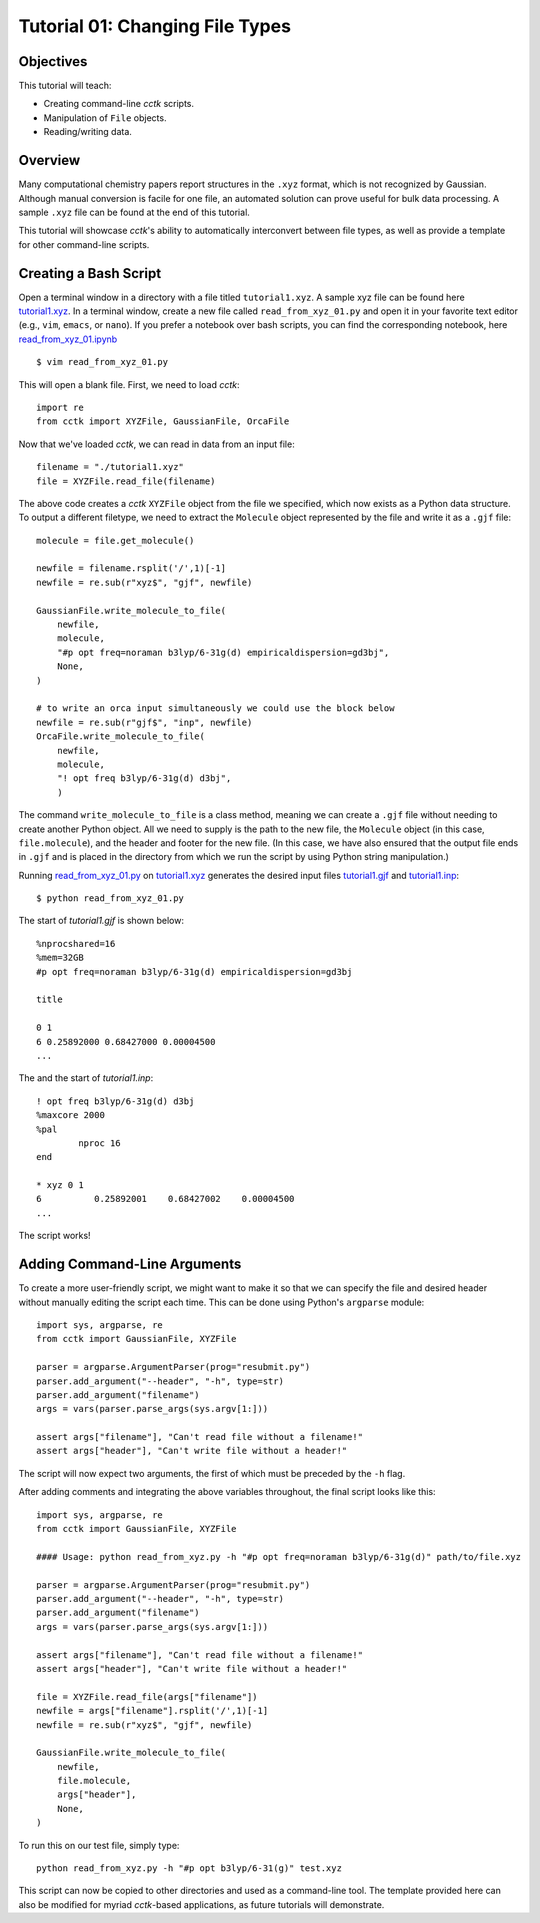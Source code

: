 .. _tutorial_01:

================================
Tutorial 01: Changing File Types
================================

Objectives
==========

This tutorial will teach:

- Creating command-line *cctk* scripts.
- Manipulation of ``File`` objects.
- Reading/writing data.

Overview
========

Many computational chemistry papers report structures in the ``.xyz`` format, which is not recognized by Gaussian. 
Although manual conversion is facile for one file, an automated solution can prove useful for bulk data processing.
A sample ``.xyz`` file can be found at the end of this tutorial. 

This tutorial will showcase *cctk*'s ability to automatically interconvert between file types, as well as provide a template for other command-line scripts.

Creating a Bash Script
======================

Open a terminal window in a directory with a file titled ``tutorial1.xyz``. A sample xyz file can be found here `tutorial1.xyz <../tutorial/tutorial_01/tutorial1.xyz>`_.
In a terminal window, create a new file called ``read_from_xyz_01.py`` and open it in your favorite text editor (e.g., ``vim``, ``emacs``, or ``nano``). If you prefer a notebook over bash scripts, you can find the corresponding notebook, here `read_from_xyz_01.ipynb <../tutorial/tutorial_01/read_from_xyz_01.ipynb>`_
::

    $ vim read_from_xyz_01.py

This will open a blank file. First, we need to load *cctk*::

    import re
    from cctk import XYZFile, GaussianFile, OrcaFile

Now that we've loaded *cctk*, we can read in data from an input file::

    filename = "./tutorial1.xyz"
    file = XYZFile.read_file(filename)

The above code creates a *cctk* ``XYZFile`` object from the file we specified, which now exists as a Python data structure. 
To output a different filetype, we need to extract the ``Molecule`` object represented by the file and write it as a ``.gjf`` file::

    molecule = file.get_molecule()

    newfile = filename.rsplit('/',1)[-1]
    newfile = re.sub(r"xyz$", "gjf", newfile)

    GaussianFile.write_molecule_to_file(
        newfile,
        molecule,
        "#p opt freq=noraman b3lyp/6-31g(d) empiricaldispersion=gd3bj",
        None,
    )

    # to write an orca input simultaneously we could use the block below
    newfile = re.sub(r"gjf$", "inp", newfile)
    OrcaFile.write_molecule_to_file(
        newfile,
        molecule,
        "! opt freq b3lyp/6-31g(d) d3bj",
        )

The command ``write_molecule_to_file`` is a class method, meaning we can create a ``.gjf`` file without needing to create another Python object. 
All we need to supply is the path to the new file, the ``Molecule`` object (in this case, ``file.molecule``), and the header and footer for the new file. 
(In this case, we have also ensured that the output file ends in ``.gjf`` and is placed in the directory from which we run the script by using Python string manipulation.)

Running `read_from_xyz_01.py <../tutorial/tutorial_01/read_from_xyz_01.py>`_ on `tutorial1.xyz <../tutorial/tutorial_01/tutorial1.xyz>`_ generates the desired input files `tutorial1.gjf <../tutorial/tutorial_01/tutorial1.gjf>`_ and `tutorial1.inp <../tutorial/tutorial_01/tutorial1.inp>`_::

    $ python read_from_xyz_01.py

The start of `tutorial1.gjf` is shown below::

    %nprocshared=16
    %mem=32GB
    #p opt freq=noraman b3lyp/6-31g(d) empiricaldispersion=gd3bj

    title

    0 1
    6 0.25892000 0.68427000 0.00004500
    ...

The and the start of `tutorial1.inp`::

    ! opt freq b3lyp/6-31g(d) d3bj
    %maxcore 2000
    %pal
	    nproc 16
    end

    * xyz 0 1
    6          0.25892001    0.68427002    0.00004500
    ...

The script works!

Adding Command-Line Arguments
=============================

To create a more user-friendly script, we might want to make it so that we can specify the file and desired header without manually editing the script each time. 
This can be done using Python's ``argparse`` module::

    import sys, argparse, re
    from cctk import GaussianFile, XYZFile
    
    parser = argparse.ArgumentParser(prog="resubmit.py")
    parser.add_argument("--header", "-h", type=str)
    parser.add_argument("filename")
    args = vars(parser.parse_args(sys.argv[1:]))

    assert args["filename"], "Can't read file without a filename!"
    assert args["header"], "Can't write file without a header!"

The script will now expect two arguments, the first of which must be preceded by the ``-h`` flag. 

After adding comments and integrating the above variables throughout, the final script looks like this::

    import sys, argparse, re
    from cctk import GaussianFile, XYZFile

    #### Usage: python read_from_xyz.py -h "#p opt freq=noraman b3lyp/6-31g(d)" path/to/file.xyz

    parser = argparse.ArgumentParser(prog="resubmit.py")
    parser.add_argument("--header", "-h", type=str)
    parser.add_argument("filename")
    args = vars(parser.parse_args(sys.argv[1:]))

    assert args["filename"], "Can't read file without a filename!"
    assert args["header"], "Can't write file without a header!"

    file = XYZFile.read_file(args["filename"])
    newfile = args["filename"].rsplit('/',1)[-1]
    newfile = re.sub(r"xyz$", "gjf", newfile)

    GaussianFile.write_molecule_to_file(
        newfile,
        file.molecule,
        args["header"],
        None,
    )

To run this on our test file, simply type::

    python read_from_xyz.py -h "#p opt b3lyp/6-31(g)" test.xyz

This script can now be copied to other directories and used as a command-line tool.
The template provided here can also be modified for myriad *cctk*-based applications, as future tutorials will demonstrate.
